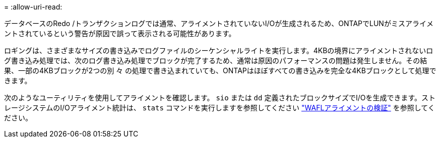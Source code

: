 = 
:allow-uri-read: 


データベースのRedo /トランザクションログでは通常、アライメントされていないI/Oが生成されるため、ONTAPでLUNがミスアライメントされているという警告が原因で誤って表示される可能性があります。

ロギングは、さまざまなサイズの書き込みでログファイルのシーケンシャルライトを実行します。4KBの境界にアライメントされないログ書き込み処理では、次のログ書き込み処理でブロックが完了するため、通常は原因のパフォーマンスの問題は発生しません。その結果、一部の4KBブロックが2つの別 々 の処理で書き込まれていても、ONTAPはほぼすべての書き込みを完全な4KBブロックとして処理できます。

次のようなユーティリティを使用してアライメントを確認します。 `sio` または `dd` 定義されたブロックサイズでI/Oを生成できます。ストレージシステムのI/Oアライメント統計は、 `stats` コマンドを実行しますを参照してください link:../notes/wafl_alignment_verification.html["WAFLアライメントの検証"] を参照してください。
